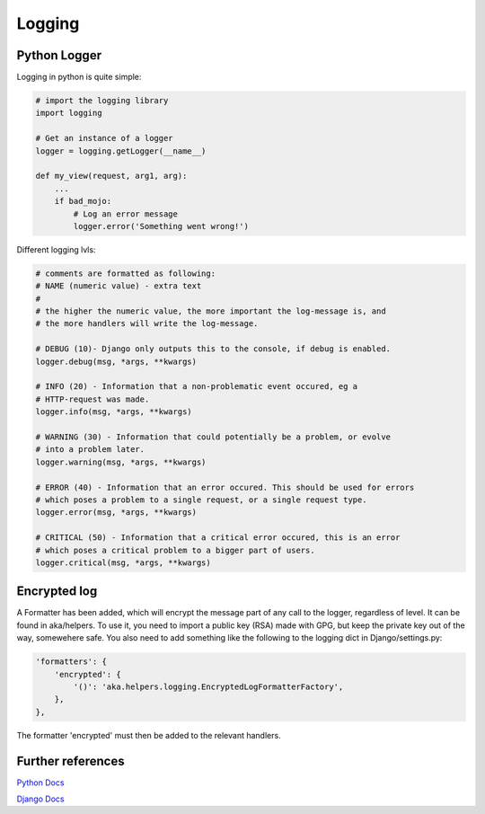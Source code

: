 =======
Logging
=======


Python Logger
=============

Logging in python is quite simple:

.. code-block:: python
    
    # import the logging library
    import logging

    # Get an instance of a logger
    logger = logging.getLogger(__name__)

    def my_view(request, arg1, arg):
        ...
        if bad_mojo:
            # Log an error message
            logger.error('Something went wrong!')


Different logging lvls:

.. code-block:: python
    
    # comments are formatted as following:
    # NAME (numeric value) - extra text
    #
    # the higher the numeric value, the more important the log-message is, and 
    # the more handlers will write the log-message.

    # DEBUG (10)- Django only outputs this to the console, if debug is enabled.
    logger.debug(msg, *args, **kwargs)

    # INFO (20) - Information that a non-problematic event occured, eg a 
    # HTTP-request was made. 
    logger.info(msg, *args, **kwargs)

    # WARNING (30) - Information that could potentially be a problem, or evolve
    # into a problem later.
    logger.warning(msg, *args, **kwargs)

    # ERROR (40) - Information that an error occured. This should be used for errors
    # which poses a problem to a single request, or a single request type.
    logger.error(msg, *args, **kwargs)

    # CRITICAL (50) - Information that a critical error occured, this is an error
    # which poses a critical problem to a bigger part of users.
    logger.critical(msg, *args, **kwargs)
    
Encrypted log
=============

A Formatter has been added, which will encrypt the message part of any call to the logger,
regardless of level. It can be found in aka/helpers.
To use it, you need to import a public key (RSA) made with GPG, but keep the private key out 
of the way, somewehere safe. You also need to add something like the following to the logging dict in Django/settings.py:

.. code-block:: python

    'formatters': {
        'encrypted': {
            '()': 'aka.helpers.logging.EncryptedLogFormatterFactory',
        },
    },

The formatter 'encrypted' must then be added to the relevant handlers.

Further references
===================

`Python Docs <https://docs.python.org/3.7/library/logging.html>`_

`Django Docs <https://docs.djangoproject.com/en/1.11/topics/logging/>`_


